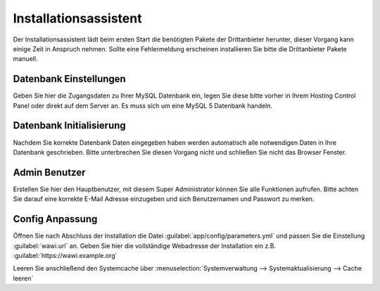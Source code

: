 Installationsassistent
######################

Der Installationsassistent lädt beim ersten Start die benötigten Pakete der Drittanbieter herunter, 
dieser Vorgang kann einige Zeit in Anspruch nehmen. 
Sollte eine Fehlermeldung erscheinen installieren Sie bitte die Drittanbieter Pakete manuell.

Datenbank Einstellungen
~~~~~~~~~~~~~~~~~~~~~~~

Geben Sie hier die Zugangsdaten zu Ihrer MySQL Datenbank ein, 
legen Sie diese bitte vorher in Ihrem Hosting Control Panel oder direkt auf dem Server an. 
Es muss sich um eine MySQL 5 Datenbank handeln.

Datenbank Initialisierung
~~~~~~~~~~~~~~~~~~~~~~~~~

Nachdem Sie korrekte Datenbank Daten eingegeben haben werden automatisch alle notwendigen Daten in Ihre Datenbank geschrieben. 
Bitte unterbrechen Sie diesen Vorgang nicht und schließen Sie nicht das Browser Fenster.

Admin Benutzer
~~~~~~~~~~~~~~

Erstellen Sie hier den Hauptbenutzer, mit diesem Super Administrator können Sie alle Funktionen aufrufen. 
Bitte achten Sie darauf eine korrekte E-Mail Adresse einzugeben und sich Benutzernamen und Passwort zu merken.

Config Anpassung
~~~~~~~~~~~~~~~~

Öffnen Sie nach Abschluss der Installation die Datei :guilabel:`app/config/parameters.yml` und passen Sie die Einstellung
:guilabel:`wawi.url` an. Geben Sie hier die vollständige Webadresse der Installation ein z.B. :guilabel:`https://wawi.example.org`

Leeren Sie anschließend den Systemcache über :menuselection:`Systemverwaltung --> Systemaktualisierung --> Cache leeren`